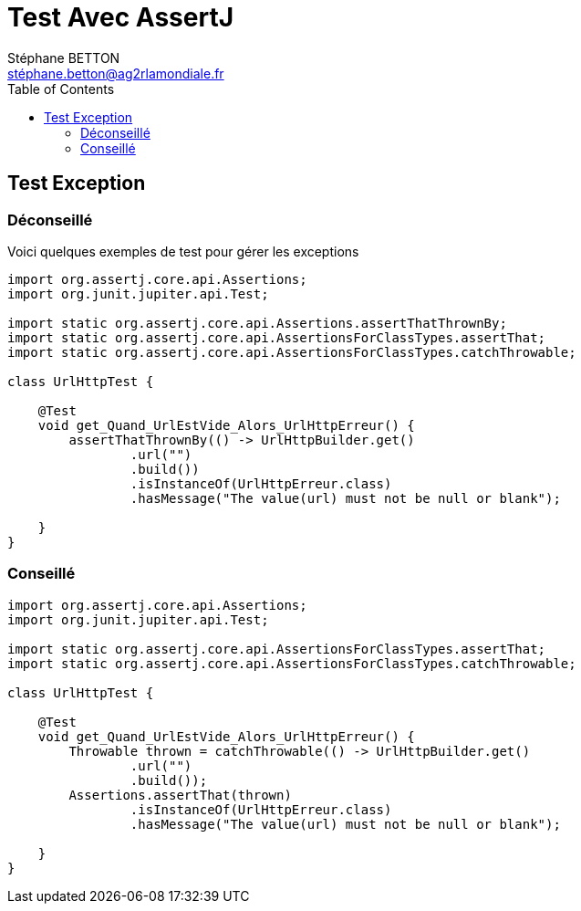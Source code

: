 = Test Avec AssertJ
:doctype: book
:encoding: utf-8
:lang: fr
:icons: font
:tip-caption: pass:[&#x1F441;]
:warning-caption: pass:[&#9888]
:important-caption: pass:[&#9763;]
:note-caption: pass:[&#33;]
:caution-caption: pass:[&#9761;]
:source-highlighter: rouge
:rouge-style: github
:includedir: _includes
:author: Stéphane BETTON
:email: stéphane.betton@ag2rlamondiale.fr
:toc: left
:toclevels: 6


==  Test Exception
=== Déconseillé
Voici quelques exemples de test pour gérer les exceptions

[source,java]
----
import org.assertj.core.api.Assertions;
import org.junit.jupiter.api.Test;

import static org.assertj.core.api.Assertions.assertThatThrownBy;
import static org.assertj.core.api.AssertionsForClassTypes.assertThat;
import static org.assertj.core.api.AssertionsForClassTypes.catchThrowable;

class UrlHttpTest {

    @Test
    void get_Quand_UrlEstVide_Alors_UrlHttpErreur() {
        assertThatThrownBy(() -> UrlHttpBuilder.get()
                .url("")
                .build())
                .isInstanceOf(UrlHttpErreur.class)
                .hasMessage("The value(url) must not be null or blank");

    }
}
----

=== Conseillé

[source,java]
----
import org.assertj.core.api.Assertions;
import org.junit.jupiter.api.Test;

import static org.assertj.core.api.AssertionsForClassTypes.assertThat;
import static org.assertj.core.api.AssertionsForClassTypes.catchThrowable;

class UrlHttpTest {

    @Test
    void get_Quand_UrlEstVide_Alors_UrlHttpErreur() {
        Throwable thrown = catchThrowable(() -> UrlHttpBuilder.get()
                .url("")
                .build());
        Assertions.assertThat(thrown)
                .isInstanceOf(UrlHttpErreur.class)
                .hasMessage("The value(url) must not be null or blank");

    }
}
----
